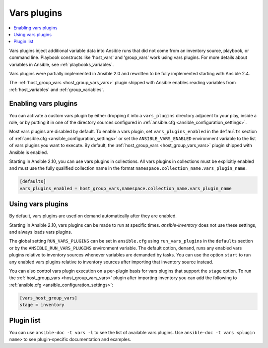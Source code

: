 .. _vars_plugins:

Vars plugins
============

.. contents::
   :local:
   :depth: 2

Vars plugins inject additional variable data into Ansible runs that did not come from an inventory source, playbook, or command line. Playbook constructs like 'host_vars' and 'group_vars' work using vars plugins. For more details about variables in Ansible, see :ref:`playbooks_variables`.

Vars plugins were partially implemented in Ansible 2.0 and rewritten to be fully implemented starting with Ansible 2.4.

The :ref:`host_group_vars <host_group_vars_vars>` plugin shipped with Ansible enables reading variables from :ref:`host_variables` and :ref:`group_variables`.

.. _enable_vars:

Enabling vars plugins
---------------------

You can activate a custom vars plugin by either dropping it into a ``vars_plugins`` directory adjacent to your play, inside a role, or by putting it in one of the directory sources configured in :ref:`ansible.cfg <ansible_configuration_settings>`.

Most vars plugins are disabled by default. To enable a vars plugin, set ``vars_plugins_enabled`` in the ``defaults`` section of :ref:`ansible.cfg <ansible_configuration_settings>` or set the ``ANSIBLE_VARS_ENABLED`` environment variable to the list of vars plugins you want to execute. By default, the :ref:`host_group_vars <host_group_vars_vars>` plugin shipped with Ansible is enabled.

Starting in Ansible 2.10, you can use vars plugins in collections. All vars plugins in collections must be explicitly enabled and must use the fully qualified collection name in the format ``namespace.collection_name.vars_plugin_name``.

.. code-block:: yaml

    [defaults]
    vars_plugins_enabled = host_group_vars,namespace.collection_name.vars_plugin_name

.. _using_vars:

Using vars plugins
------------------

By default, vars plugins are used on demand automatically after they are enabled.

Starting in Ansible 2.10, vars plugins can be made to run at specific times. `ansible-inventory` does not use these settings, and always loads vars plugins.

The global setting ``RUN_VARS_PLUGINS`` can be set in ``ansible.cfg`` using ``run_vars_plugins`` in the ``defaults`` section or by the ``ANSIBLE_RUN_VARS_PLUGINS`` environment variable. The default option, ``demand``, runs any enabled vars plugins relative to inventory sources whenever variables are demanded by tasks. You can use the option ``start`` to run any enabled vars plugins relative to inventory sources after importing that inventory source instead.

You can also control vars plugin execution on a per-plugin basis for vars plugins that support the ``stage`` option. To run the :ref:`host_group_vars <host_group_vars_vars>` plugin after importing inventory you can add the following to :ref:`ansible.cfg <ansible_configuration_settings>`:

.. code-block:: ini

    [vars_host_group_vars]
    stage = inventory

.. _vars_plugin_list:

Plugin list
-----------

You can use ``ansible-doc -t vars -l`` to see the list of available vars plugins. Use ``ansible-doc -t vars <plugin name>`` to see plugin-specific documentation and examples.


.. seealso::

   :ref:`cache_plugins`
       Cache plugins
   :ref:`lookup_plugins`
       Lookup plugins
   `User Mailing List <https://groups.google.com/group/ansible-devel>`_
       Have a question?  Stop by the google group!
   `irc.libera.chat <https://libera.chat/>`_
       #ansible IRC chat channel
